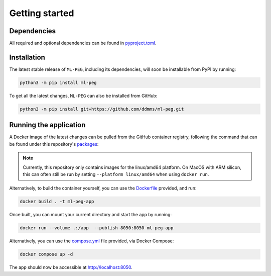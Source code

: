 ===============
Getting started
===============

Dependencies
------------

All required and optional dependencies can be found in `pyproject.toml <https://github.com/ddmms/ml-peg/blob/main/pyproject.toml>`_.


Installation
------------

The latest stable release of ``ML-PEG``, including its dependencies, will soon be installable from PyPI by running:

.. code-block:: bash

    python3 -m pip install ml-peg


To get all the latest changes, ``ML-PEG`` can also be installed from GitHub:

.. code-block:: bash

    python3 -m pip install git+https://github.com/ddmms/ml-peg.git


Running the application
-----------------------

A Docker image of the latest changes can be pulled from the GitHub container registry,
following the command that can be found under this repository's
`packages <https://github.com/ddmms/ML-PEG/pkgs/container/ml-peg-app>`_:

.. note::

    Currently, this repository only contains images for the linux/amd64 platform.
    On MacOS with ARM silicon, this can often still be run by setting
    ``--platform linux/amd64`` when using ``docker run``.


Alternatively, to build the container yourself, you can use the
`Dockerfile <https://github.com/ddmms/ML-PEG/blob/main/containers/Dockerfile>`_
provided, and run:

.. code-block:: bash

    docker build . -t ml-peg-app



Once built, you can mount your current directory and start the app by running:

.. code-block:: bash

    docker run --volume .:/app  --publish 8050:8050 ml-peg-app


Alternatively, you can use the
`compose.yml <https://github.com/ddmms/ML-PEG/blob/main/containers/compose.yml>`_
file provided, via Docker Compose:

.. code-block:: bash

    docker compose up -d


The app should now be accessible at http://localhost:8050.
